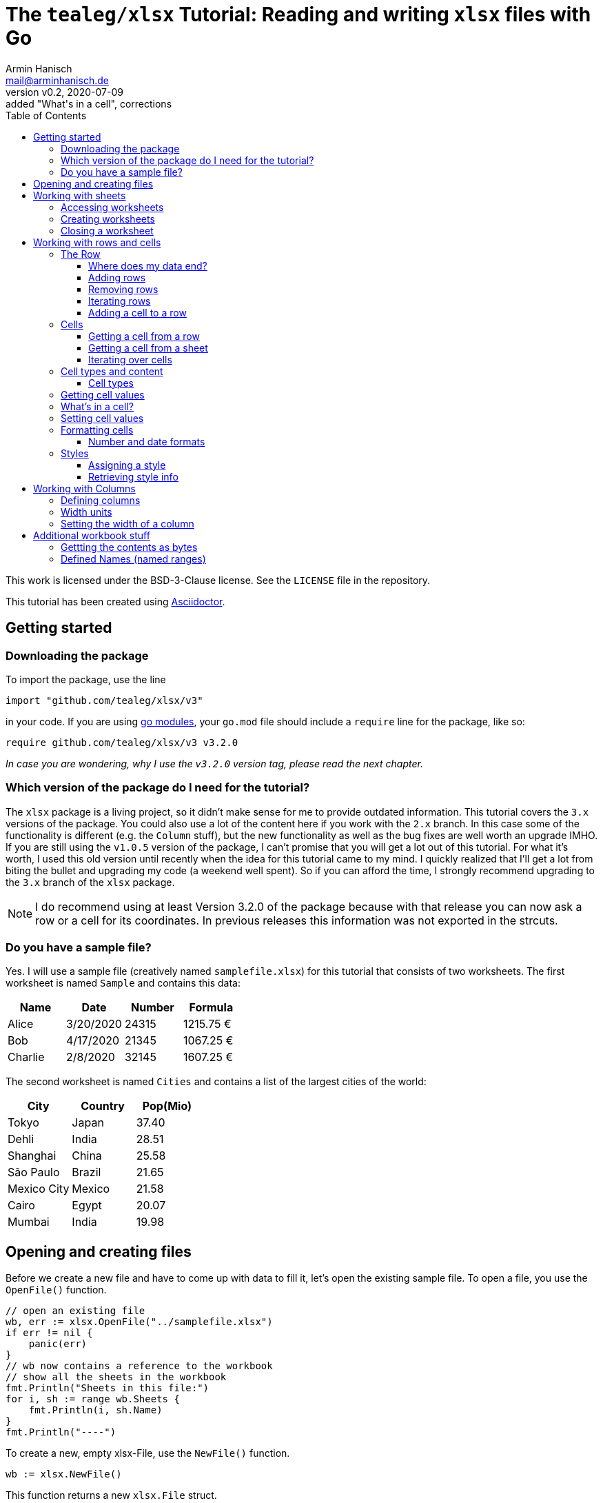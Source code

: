 :icons: font
:toc: left
:toclevels: 3

= The `tealeg/xlsx` Tutorial: Reading and writing `xlsx` files with Go
:author: Armin Hanisch
:email: mail@arminhanisch.de
:revnumber: v0.2
:revdate: 2020-07-09
:revremark: added "What's in a cell", corrections

This work is licensed under the BSD-3-Clause license. See the `LICENSE` file in the repository.

This tutorial has been created using https://asciidoctor.org[Asciidoctor].

== Getting started

=== Downloading the package

To import the package, use the line

`import "github.com/tealeg/xlsx/v3"`

in your code. If you are using https://blog.golang.org/using-go-modules[go modules], your `go.mod` file should include a `require` line for the package, like so:

`require github.com/tealeg/xlsx/v3 v3.2.0`

_In case you are wondering, why I use the `v3.2.0` version tag, please read the next chapter._

=== Which version of the package do I need for the tutorial?

The `xlsx` package is a living project, so it didn't make sense for me to provide outdated information.
This tutorial covers the `3.x` versions of the package.
You could also use a lot of the content here if you work with the `2.x` branch.
In this case some of the functionality is different (e.g. the `Column` stuff), but the new functionality as well as the bug fixes are well worth an upgrade IMHO.
If you are still using the `v1.0.5` version of the package, I can't promise that you will get a lot out of this tutorial.
For what it's worth, I used this old version until recently when the idea for this tutorial came to my mind.
I quickly realized that I'll get a lot from biting the bullet and upgrading my code (a weekend well spent).
So if you can afford the time, I strongly recommend upgrading to the `3.x` branch of the `xlsx` package.

NOTE: I do recommend using at least Version 3.2.0 of the package because with that release you can now ask a row or a cell for its coordinates. In previous releases this information was not exported in the strcuts.

=== Do you have a sample file?

Yes. I will use a sample file (creatively named `samplefile.xlsx`) for this tutorial that consists of two worksheets.
The first worksheet is named `Sample` and contains this data:

[cols="<,<,>,>",options="header",]
|===
|Name    |Date      |Number |Formula
|Alice   |3/20/2020 |24315  |1215.75 €
|Bob     |4/17/2020 |21345  |1067.25 €
|Charlie |2/8/2020  |32145  |1607.25 €
|===

The second worksheet is named `Cities` and contains a list of the largest cities of the world:

[cols="<,<,>",options="header",]
|===
|City        |Country   |Pop(Mio)
|Tokyo       |Japan     |37.40
|Dehli       |India     |28.51
|Shanghai    |China     |25.58
|São Paulo   |Brazil    |21.65
|Mexico City |Mexico    |21.58
|Cairo       |Egypt     |20.07
|Mumbai      |India     |19.98
|===


== Opening and creating files

Before we create a new file and have to come up with data to fill it, let's open the existing
sample file. To open a file, you use the `OpenFile()` function.

[source,go]
----
// open an existing file
wb, err := xlsx.OpenFile("../samplefile.xlsx")
if err != nil {
    panic(err)
}
// wb now contains a reference to the workbook
// show all the sheets in the workbook
fmt.Println("Sheets in this file:")
for i, sh := range wb.Sheets {
    fmt.Println(i, sh.Name)
}
fmt.Println("----")
----

To create a new, empty xlsx-File, use the `NewFile()` function.

    	wb := xlsx.NewFile()

This function returns a new `xlsx.File` struct.

== Working with sheets

=== Accessing worksheets

The `xlsx.File` struct contains a field `Sheets` that is a slice of pointers to the sheets of the workbook (`[]*xlsx.Sheet`).
You may use this field to access the worksheets in your file.

[source,go]
....
// wb contains a reference to an opened workbook
fmt.Println("Workbook contains", len(wb.Sheets), "sheets.")
....


Most of the time, however you might want to access a specific sheet
directly. To do so, use the field `Sheet`, which is a map with a
string as key and a pointer to a sheet as value
(`map[string]*xlsx.Sheet`). The key is the name of the worksheet.

A simple approach to get a reference to the sheet named "_Sample_"
in our sample file would be like so:

[source,go]
----
sheetName := "Sample"
sh, ok := wb.Sheet[sheetName]
if !ok {
    fmt.Println("Sheet does not exist")
    return
}
fmt.Println("Max row in sheet:", sh.MaxRow)
----

Always make sure to check if the sheet returned from the map does exist.
Otherwise you’ll get a runtime error, because the value of `+sh+` in our
example will still be a `+nil+` value.

=== Creating worksheets

There are two ways to add new content to a workbook: adding (creating) a
new sheet or appending an existing sheet struct to the workbook. Let’s
start with the first method:

[source,go]
....
filename := "samplefile.xlsx"
wb, err := xlsx.OpenFile(filename)
if err != nil {
    panic(err)
}
sh, err := wb.AddSheet("My New Sheet")
fmt.Println(err)
fmt.Println(sh)
....

IMPORTANT: It is important to check for errors when adding new sheets. I’m
writing this as an experienced error maker ;-) – it's quite easy to
forget some of the restrictions for a sheet name in Excel.

Here are the limits you have to keep in mind when naming sheets:

* The minimum sheet name length is 1 character.
* The maximum sheet name length is 31 characters.
* These special characters are also not allowed: :  / ? * [ ]

If any of these rules are violated, the `+AddSheet()+` function will
return an error.

The second method uses an existing `xlsx.Sheet` struct that you
created and calling the `AppendSheet()` function:

[source,go]
....
sh, err := wb.AppendSheet(newSheet, "A new sheet")
....

The first parameter (`newSheet` in the example code line) is the
variable containing the sheet struct. The second parmeter
(`"A new sheet"`) is the name of the new worksheet. The naming rules
from above apply. This function returns a pointer to the newly appended
sheet and an error code. If you do not need the pointer and just want to
check for errors, you can ignore the value using the usual underscore.

=== Closing a worksheet

After you are done working with a sheet and have saved your work, it is
recommended to call `+Close()+` on the sheet. According to Geoff’s
advice in the code: "_Remove Sheet’s dependant resources - if you are
done with operations on a sheet this should be called to clear down the
Sheet’s persistent cache. Typically this happens *after* you’ve saved
your changes._"

== Working with rows and cells

=== The Row

The `xlsx.Row` struct represent a single row in a sheet. You can get a
reference to a certain row by using the function `GetRow(index int)` that
returns a pointer to a row of cells and an error code. Let’s read the
row with the index of 1 (_all number values for rows and columns are
0-based, so we will be reading the *second* row in the sheet_).

[source,go]
....
// sh is a reference to a sheet, see above
row, err := sh.GetRow(1)
if err != nil {
    panic(err)
}
// let's so something with the row ...
fmt.Println(row)
....

The row struct exports only two fields, `Hidden` (a boolean that shows
if the row is hidden or not) and `Sheet` (a pointer back to the sheet
that contains the row).
So how do you access anything in the row?
We’ll see in the chapter about Cells, but let’s see how to add and remove rows first.

==== Where does my data end?

Very good question. Our sample file consists of only four rows in the
`Sample` sheet.

[cols="<,<,>,>",options="header",]
|===
|Name    |Date      |Number |Formula
|Alice   |3/20/2020 |24315  |1215.75 €
|Bob     |4/17/2020 |21345  |1067.25 €
|Charlie |2/8/2020  |32145  |1607.25 €
|===

What if we try to retrieve row #123? Well, we don’t get an error and we
get an empty row. This is where `+Sheet.MaxRow+` comes into play. As you
learned in the chapter about accessing sheets, this field holds the
number of rows in the sheet.

[source,go]
....
sheetName := "Sample"
sh, ok := wb.Sheet[sheetName]
if !ok {
    fmt.Println("Sheet does not exist")
    return
}
fmt.Println("Max row in sheet:", sh.MaxRow)
....

Using the sample file, the output will be: `+Max row in sheet: 4+`.
*Note*: this value is not 0-based (it would have to be 3 then)! Make
sure to check the value of `+MaxRow+` when you need to know how many
rows with data you have in the worksheet.

==== Adding rows

To add a row at the end of the current data, call the `AddRow()`
function of `Sheet`. This returns a pointer to a row struct
(`*xlsx.Row`). There is no need for an error code as the code just
appends a row at the end of the data (adding empty rows, if necessary).

You can also add a row at a certain index position in the sheet by using
the function `AddRowAtIndex(index int)` provided by a sheet. This
function returns a pointer to the row struct *and does return an error
code*. This function also checks if the index is below 0 (as the row
index is 0-based) or the row index is greater than `MaxRow`. Trying to
call `row, err := sh.AddRowAtIndex(123)` for the sample sheet above
would result in an error in `err` and a nil pointer for `row`.

==== Removing rows

To remove a row at a specified row index, call
`RemoveRowAtIndex(index int)` of the `Sheet`. This function returns
just an error code.

==== Iterating rows

The `xlsx.Sheet` provides a callback function to iterate over each row
in the sheet, `ForEachRow()`. The argument is a "_row visitor
function_"; a function that receives a pointer to a row as its
only parameter and returns an error code. Of course you are free to use
an anonymous function, but for the sake of clarity I defined a function
named `rowVisitor()` in the example below:

[source,go]
....
func rowVisitor(r *xlsx.Row) error {
    fmt.Println(r)
    return nil
}

func rowStuff() {
    filename := "samplefile.xlsx"
    wb, err := xlsx.OpenFile(filename)
    if err != nil {
        panic(err)
    }
    sh, ok := wb.Sheet["Sample"]
    if !ok {
        panic(errors.New("Sheet not found"))
    }
    fmt.Println("Max row is", sh.MaxRow)
    err = sh.ForEachRow(rowVisitor)
    fmt.Println("Err=", err)
}
....

The output should resemble the console log below:

[source,shell]
....
== xlsx package tutorial ==
Max row is 4
&{false 0xc00022eb40 0 0 false 0 4 [0xc000294cc0 0xc00022ec00 0xc00022ecc0 0xc00022ed80]}
&{false 0xc00022eb40 0 0 false 1 4 [0xc00022ee40 0xc00022ef00 0xc00022efc0 0xc00022f080]}
&{false 0xc00022eb40 0 0 false 2 4 [0xc00022f140 0xc00022f200 0xc00022f2c0 0xc00022f380]}
&{false 0xc00022eb40 0 0 false 3 4 [0xc00022f440 0xc00022f500 0xc00022f5c0 0xc00022f680]}
Err= <nil>
....

NOTE: If you work with a version *before* `v3.2.0`, there is no way to
know *which* row (in terms of row number) you are receiving at the moment
when using `ForEachRow()`. Starting with `v.3.2.0`, you can use the function
`GetCoordinate()` of the `Row` struct, which will return an integer with
the zero-based row index.

==== Adding a cell to a row

To append a new cell to an existing row, use the function `AddCell()`.
This will return a pointer to a new `Cell`
(I could not find an error check if you already reached the maximum number of cells for the xlsx file).

=== Cells

> If all you know is Excel, every problem looks like rows and columns. +
> -- _me in a requirements workshop_

Cells are the core of any spreadsheet. The `+xlsx+` package provides
ways to access, create and change cells that will be discussed in this
chapter. Before we start with this, let me introduce some neat helper
functions that you will need a lot when working with spreadsheets.

TIP: There are two ways to reference a cell or a cell range in Excel: using
the `A1` notation or using the `RnCn` notation. I will be using the
`A1` notation in this tutorial, but if you have an hour of time and
want to learn why `RnCn` notation is what makes the magic of Excel,
head over to YouTube and watch this video with Joel Spolsky (former
Excel program manager, writer of `Joel on Software`, creator of Trello
and co-founder of Stack Overflow – that’s enough to make you curious 😉):
https://www.youtube.com/watch?v=0nbkaYsR94c[Video "You suck at Excel"]

How do you convert a column letter like `A` or `BY` to a zero-baed
column index? Or how to you translate a cell adress like `BY13` to
cartesian coordinated? Luckily the package contains some helper
functions.

* `ColIndexToLetters(index int)` – converts a numeric index to the
letter combination for a cell address.
* `ColLettersToIndex(colLetter string)` – converts a column address to
a numeric index.
* `GetCoordsFromCellIDString(cellAddr string) – converts a cell address
string to row/col coordinates.
* `GetCellIDStringFromCoords(x, y int)` – converts coordinate values to
a cell address

Accessing a single cell can be achieved from the `+Sheet+` struct as
well as form the `Row` struct.

==== Getting a cell from a row

The function `GetCell(colIdx int)` returns the Cell pointer at a given
column index, creating it if it doesn’t exist. That’s the reason there
is no error code. If you try to access a cell that is too far "on the
right", the package will simply extend the row and create the cell
for you.

If you want to add a cell manually, you can do so by calling the
function `AddCell()` of a `xlsx.Row`. This will return a pointer to
a newly created `xlsx.Cell` struct that has been appended to the row you
called the function from.

==== Getting a cell from a sheet

To get a pointer to a cell (and an error code) from a `+Sheet+` struct,
use the function `GetCell(row, col int)`. Internally this will call the
Row’s `GetCell()` function and it will also extend the sheet to match
you coordinated. So make sure to check for `MaxRow` as well as
`MaxCol` if you need to know the data range of the sheet.

==== Iterating over cells

The `Row` provides a callback function to iterate over each row in the
sheet, `ForEachCell()`. The argument is a "_cell visitor
function_". This is a function that receives a pointer to a cell as
its only parameter and returns an error code. Of course you are free to
use an anonymous function, but for the sake of clarity I defined a
function named `cellVisitor()` in the example below. Here’s the
complete listing for do a (very simplistic) dump of a sheet from our
sample file:

[source,go]
....
package main

import (
    "errors"
    "fmt"

    "github.com/tealeg/xlsx/v3"
)

func cellVisitor(c *xlsx.Cell) error {
    value, err := c.FormattedValue()
    if err != nil {
        fmt.Println(err.Error())
    } else {
        fmt.Println("Cell value:", value)
    }
    return err
}

func rowVisitor(r *xlsx.Row) error {
    return r.ForEachCell(cellVisitor)
}

func rowStuff() {
    filename := "samplefile.xlsx"
    wb, err := xlsx.OpenFile(filename)
    if err != nil {
        panic(err)
    }
    sh, ok := wb.Sheet["Sample"]
    if !ok {
        panic(errors.New("Sheet not found"))
    }
    fmt.Println("Max row is", sh.MaxRow)
    sh.ForEachRow(rowVisitor)
}

func main() {
    fmt.Println("== xlsx package tutorial ==")
    rowStuff()
}
....

If you didn’t change the sample file, the output should look like this:

----
== xlsx package tutorial ==
Max row is 4
Cell value: Name
Cell value: Date
Cell value: Number
Cell value: Formula
Cell value: Alice
Cell value: 03-20-20
Cell value: 24315
Cell value:  1215.75 €
Cell value: Bob
Cell value: 04-17-20
Cell value: 21345
Cell value:  1067.25 €
Cell value: Charlie
Cell value: 02-08-20
Cell value: 32145
Cell value:  1607.25 €
----

NOTE: If you work with a version *before* `v3.2.0`, there is no way to
know *which* cell (in terms of column and row number) you are receiving at the moment
when using `ForEachCell()`. Starting with `v.3.2.0`, you can use the function
`GetCoordinates()` of the `Cell` struct, which will return an integer pair with
the zero-based column index and the row index.


=== Cell types and content

==== Cell types

The basic data types for an Excel cell are

* Bool
* String
* Formula
* Number
* Date
* Error
* Empty

`xlsx.Cell` provides a `SetXXX()` function for the various data
types (also splitting numeric data in `SetInt()`, `SetFloat()` for
instance).

Date values are stored as numeric value with a date format applied. Yes,
the list above contains a `Date` type, but let me quote the comment in
the code for this:

[source,go]
....
// d (Date): Cell contains a date in the ISO 8601 format.
// That is the only mention of this format in the XLSX spec.
// Date seems to be unused by the current version of Excel,
// it stores dates as Numeric cells with a date format string.
// For now these cells will have their value output directly.
// It is unclear if the value is supposed to be parsed
// into a number and then formatted using the formatting or not.
....

=== Getting cell values

You can retrieve the contents of a cell using these functions

* `Value()` – returns a string
* `FormattedValue()` – return a value with the cell’s format applied
and an error code
* `String()` – returns the cell’s value as a string
* `Formula()` – return a string containing the cell’s formula (or an empty string, if no formula)
* `Int()` - return the cell's content as integer and an error code
* `Float()` - return the cell's content as a float64 and an error code
* `Bool()` - return `true` or `false`
** if cell has `CellTypeBool` and the value equals `1`, return `true`
** if cell has `CellTypeNumeric` and the value is a non-zero, return `true`
** otherwise return `true`, if the result of `Value()` is a non-empty string

=== What's in a cell?

Often you need to find out about the content of a cell because the cell type alone does not suffice.
Why not? Let's have a look.
The sample file contains a sheet "Sample" with content shown below.

[cols="^1,<5,<5,>5,>5",options="header",]
|===
| |A       |B         |C      |D
|**1**|Name    |Date      |Number |Formula
|**2**|Alice   |3/20/2020 |24315  |1215.75 €
|**3**|Bob     |4/17/2020 |21345  |1067.25 €
|**4**|Charlie |2/8/2020  |32145  |1607.25 €
|===

We will have a look at cell `D2` (which is row 1, col 3). The sample code below reads the cell and outputs cell content retrieved using the functions from the last chapter.

[source,go]
----
// let sh be a reference to a xlsx.Sheet

// get the Cell in D1, which is row 0, col 3
theCell, err := sh.GetCell(0, 3)
if err != nil {
    panic(err)
}
// we got a cell, but what's in it?
fv, err := theCell.FormattedValue()
if err != nil {
    panic(err)
}
fmt.Println("Numeric cell?:", theCell.Type() == xlsx.CellTypeNumeric)
fmt.Println("String:", theCell.String())
fmt.Println("Formatted:", fv)
fmt.Println("Formula:", theCell.Formula())
----

You should get an output that looks like this:

----
Numeric cell?: true
String:  1215.75 €
Formatted:  1215.75 €
Formula: C2*0.05
----

As you see, calling `Type()` for the cell returns "_I'm numeric_".
Which is nice, but not the whole truth, because the cell actually contains a formula.
The formula is shown in the last line of the output.
If you have a "_real_" numeric cell that contains just a number, the result of calling `Formula()` is the empty string.
So if you want to distinguish between these, check if the formula of a cell is empty. Then a numeric cell is really a numeric cell.

=== Setting cell values

To set a cell to a specified value, use one of the `SetXXX()` functions of the `Cell`.
For instance, if you would like to enter a formula for a cell, use the `SetFormula()` function and provide the formula as the string parameter.

=== Formatting cells

When it comes to formatting, we have to distinguish between things like
the display format and styling information like font, color and so on.
Alignment of a cell’s content also belongs to the style information.

==== Number and date formats

To retrieve the format string for a numeric (or date) cell, use the
`GetNumberFormat()` function that will return a string with the
current format information. Setting the format can be achieved using the
function `SetFormat()` (*no "Number" in the function name here*) and
providing a string with the format info.

To make things easier, there are function to set a value as well as a
format, e.g. `SetFloatWithFormat(val float64, fmt string)` so you
don’t have to make two function calls. There even is an exported field
named `NumFmt` to assign a format directly (`SetFormat()` basically
just sets the `NumFmt` field).

There is a whole list of built-in formats for Excel that can be
referenced. For a list of known values, please have a look into the
repository for the `tealeg/xlsx` package at this URL:
https://github.com/tealeg/xlsx/blob/master/xmlStyle.go. Of course you
can also use the same format string and set the format directly using
one of the `...WithFormat()` functions or `SetFormat()`.

Let’s set a numeric format for the cell contained in `c` that will
show negative values in red and uses two digits for the precision:

[source,go]
....
c.NumFmt = "#0.00;[RED]-#0.00"

// alternatively you could use
c.SetFormat("#0.00;[RED]-#0.00")
....

NOTE: The `xlsx.File` struct has an exported field `Date1904`. In most
xlsx-Files the value should be `false`, meaning that the "_base date_"
is the 1st of January, 1900. As noted earlier, Excel stores dates as
numeric values (the number of days elapsed since the "_base date_"). If
the value for `Date1904` is `true`, then the "_base date_" is
January 1st, 1904. The reason for this is a problem with date handling
in the early versions of Excel for the Macintosh, because 1900 was *not*
a leap year. The `tealeg/xlsx` package here automatically processes
this, so there should be no need to worry about this. But if you do
process dates with your own routines, you should check which date ist
"Day Zero". You can find more detiled information about this topic
https://docs.microsoft.com/en-us/office/troubleshoot/excel/1900-and-1904-date-system[in
this Excel support document] at the Microsoft web site.

=== Styles

Styles provide information about various aspects of the layout and
decoration of cells and can be used from more than one cell. While you
*can* apply a new style for each cell it does not mean you *should* do
this. Why use 300 objects that contain the same information? Better
create a style and re-use it. What’s in a style?

[source,go]
....
// Style is a high level structure intended to provide user
// access to the contents of Style within an XLSX file.
type Style struct {
    Border          Border
    Fill            Fill
    Font            Font
    ApplyBorder     bool
    ApplyFill       bool
    ApplyFont       bool
    ApplyAlignment  bool
    Alignment       Alignment
    NamedStyleIndex *int
}
....

==== Assigning a style

Let’s create a style!

[source,go]
....
myStyle := xlsx.NewStyle()
....

Easy, isn’t it? OK, this returns a pointer to an empty style, so we have
to set some of the fields to a useful value:

[source,go]
....
myStyle := xlsx.NewStyle()
myStyle.Alignment.Horizontal = "right"
myStyle.Fill.FgColor = "FFFFFF00"
myStyle.Fill.PatternType = "solid"
myStyle.Font.Name = "Georgia"
myStyle.Font.Size = 11
myStyle.Font.Bold = true
myStyle.ApplyAlignment = true
myStyle.ApplyFill = true
myStyle.ApplyFont = true
....

Now that we have a style, we can assign this style to a cell (I’ll use
`aCell` as the cell variable) with this statement:
`aCell.SetStyle(myStyle)`. Later in this document you’ll see that
there is a `SetStyle()` function also for columns.

==== Retrieving style info

Using the `GetStyle()` function of a cell returns a pointer to a
`Style` struct. If you never changed the styling, the returned style
will be the default style for the sheet. The code below reads cell 0, 1
(_this is A2_) of the sheet named _Styles_ in the file
`samplefile.xlsx` and displays some of the style information
available. _Please note that for the sake of brevity there is no error
checking. That’s ok in demo code, but don’t do this in production._ 😉

[source,go]
....
package main

import (
    "errors"
    "fmt"

    "github.com/tealeg/xlsx/v3"
    )

func MAIN() {
    filename := "samplefile.xlsx"
    wb, _ := xlsx.OpenFile(filename)
    sh := wb.Sheet["Styles"]
    cell, _ := sh.GetCell(0, 1)
    style := cell.GetStyle()
    fmt.Println("Cell value:", cell.String())
    fmt.Println("Font:", style.Font.Name)
    fmt.Println("Size:", style.Font.Size)
    fmt.Println("H-Align:", style.Alignment.Horizontal)
    fmt.Println("ForeColor:", style.Fill.FgColor)
    fmt.Println("BackColor:", style.Fill.BgColor)
}
....

== Working with Columns

If there's one topic in the `xlsx` package that did change **a lot** during the major version, it's columns.
So let's see how things work from V3 onward. Personally I strongly recommend upgrading to V3 of the package for the column functionality alone, because it now matches the inner workings of an Excel file much closer.

=== Defining columns

A column structure does _not_ relate to a single column of cells in a worksheet.
Instead, there is at least 1 column definition for a worksheet that can be associated with every column.
The maximum number of columns defined for a worksheet of course equals the number of columns in the sheet (then we would have 1:1 association of column definitions and worksheet columns).

This is the definition of the `Col` struct form the repository:

    type Col struct {
        Min          int
        Max          int
        Hidden       *bool
        Width        *float64
        Collapsed    *bool
        OutlineLevel *uint8
        BestFit      *bool
        CustomWidth  *bool
        Phonetic     *bool
        // contains filtered or unexported fields
    }

You will see that there are two fields, `Min` and `Max` that define the range of worksheet columns this `Col` will be associated with. There is a function called `NewColForRange()` that takes two parameters (min and max) and returns a pointer to a `Col` struct. This is not terribly useful yet unless you set some of the fields and associate this column with the sheet using the
function `SetColParameters()` of the `Sheet` structure.

The code snippet below creates `Col` definition, sets the width and assigns a style. Then we call the `SetColParameters()` function of the sheet to associate this column with the sheet. Any cells in columns A thru E will then have a width of 12.5 and use the style the `myStyle` pointer references (see above).

[source,go]
....
// creating a column that relates to worksheet columns A thru E (index 0 to 4)
newColumn := NewColForRange(0,4)
newColumn.SetWidth(12.5)
// we defined a style above, so let's assigm this style to all cells of the column
newColumn.SetStyle(myStyle)
// now associate the sheet with this column
sh.SetColParameters(newColumn)
....

As you can see, we can write content to any cell in the worksheet's columns A thru E, but there's only one column definition.
Of course you could have created five columns, one for each worksheet columns. If you need five different styles for instance or five different width values, this would be the way to go.
Btw, if you create new `Col` structs and use them in your worksheet, the package takes care of inserting, removing or making way for new columns.

=== Width units ===

Let's imagine you set the width of a column to a value of '12.5'. What does that means? Neither inches nor pixels.
Column width in xlsx files is expressed as the number of characters of the maximum digit width of the numbers 0-9 as rendered in the normal style's font. The value of `12.5` means that (assuming that every digit form 0-9 has the same width in the font) 12.5 digits would fit into a cell of the column.footnote:[Even in proportionally spaced fonts, most of the time digits use the same width to make numeric values in a table easier to read.]

=== Setting the width of a column

You can set the width of a range of columns directly using the `SetColWidth` function of the sheet.
This function has the signature

    func (s *Sheet) SetColWidth(min, max int, width float64)

If you need to set the width of a single column, specify the same value for `min` and  `max`.

When working with a column struct, you can use the `SetWidth` function of a `Column` struct to set the width of all cells that are linked to this column. The function takes one parameter, the width as a `float64`.


== Additional workbook stuff ==

=== Gettting the contents as bytes ===

Maybe you want to handle the result of your work in a special way and not write
the `.xlsx` file to disk. The `xlsx.File` struct has a `Write()` method attached
to it that writes the file to any `io.Writer`. Please see the example below on
how to get the xlsx file as a byte buffer.

[source,go]
....
file := xlsx.NewFile()
/*
    do something with the File...
*/
var b bytes.Buffer
writer := bufio.NewWriter(&b)
file.Write(writer)
theBytes := b.Bytes()
/*
    now you have the byte stream in b.
    if you use some other type that fulfills
    thr Writer interface, go ahead.
*/
....


=== Defined Names (named ranges)

You can define a name for for a cell or a range of cells. This name can
be used in formulas to make things easier to read and understand. This
information is stored in a `definedName` element in the Excel file.
You can access this list of defined names with the `DefinedNames`
field of a `xlsx.File` struct. It holds a slice of pointers to a
`DefinedName` struct (`[]*xlsx.xlsxDefinedName`). There are several
fields for which you can get more detailed information
https://msdn.microsoft.com/en-us/library/office/documentformat.openxml.spreadsheet.definedname.aspx[in
this MSDN document]. For our purposes, using `Name` and `Data` is
enough.

* `Name` is a string with a name for a cell or a range of cells.
Usually the name explains the purpose of an object to which this name
refers, making it easier to find and use this object.
* `Data` contains a string with a reference to the cell or cell range

Defining a name is constrained by some syntax rules. Hat tip to
https://docs.devexpress.com/WindowsForms/14691/Controls-and-Libraries/Spreadsheet/Defined-Names#syntax-rules-for-names[DevExpress]
for this info!

* The name must start with a letter or the underscore and have a minimum length of 1 character.
* Remaining characters of a name may be letters, the underscore, a digit or a period.
* The single letters ``C'', ``c'', ``R'', or ``r'' cannot be used as defined names.
* A name cannot be the same as a cell reference (for example, `A1`, `$M$15`).
* A name cannot contain spaces (use underscore symbols and periods instead).
* The length of a name cannot exceed 255 characters.
* Names are case-insensitive.

Some examples for `Data` are listed below:

* `Sample!$A$2` – refers to the single cell A2 from the sheet named "Sample"
* `Styles!$A$2:$A$8` – refers to the range from A2 to A8 in the sheet named "Styles"
* `Sheet1!$D$20` – refers to the cell D20 cell on the sheet named "Sheet1"
